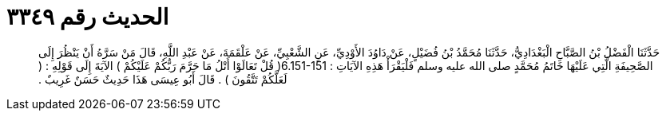
= الحديث رقم ٣٣٤٩

[quote.hadith]
حَدَّثَنَا الْفَضْلُ بْنُ الصَّبَّاحِ الْبَغْدَادِيُّ، حَدَّثَنَا مُحَمَّدُ بْنُ فُضَيْلٍ، عَنْ دَاوُدَ الأَوْدِيِّ، عَنِ الشَّعْبِيِّ، عَنْ عَلْقَمَةَ، عَنْ عَبْدِ اللَّهِ، قَالَ مَنْ سَرَّهُ أَنْ يَنْظُرَ إِلَى الصَّحِيفَةِ الَّتِي عَلَيْهَا خَاتَمُ مُحَمَّدٍ صلى الله عليه وسلم فَلْيَقْرَأْ هَذِهِ الآيَاتِ ‏:‏ ‏6.151-151(‏ قُلْ تَعَالَوْا أَتْلُ مَا حَرَّمَ رَبُّكُمْ عَلَيْكُمْ ‏)‏ الآيَةَ إِلَى قَوْلِهِ ‏:‏ ‏(‏ لَعَلَّكُمْ تَتَّقُونَ ‏)‏ ‏.‏ قَالَ أَبُو عِيسَى هَذَا حَدِيثٌ حَسَنٌ غَرِيبٌ ‏.‏